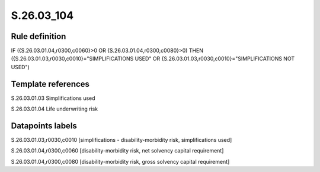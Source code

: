 ===========
S.26.03_104
===========

Rule definition
---------------

IF ({S.26.03.01.04,r0300,c0060}>0 OR {S.26.03.01.04,r0300,c0080}>0) THEN ({S.26.03.01.03,r0030,c0010}="SIMPLIFICATIONS USED" OR {S.26.03.01.03,r0030,c0010}="SIMPLIFICATIONS NOT USED")


Template references
-------------------

S.26.03.01.03 Simplifications used

S.26.03.01.04 Life underwriting risk


Datapoints labels
-----------------

S.26.03.01.03,r0030,c0010 [simplifications - disability-morbidity risk, simplifications used]

S.26.03.01.04,r0300,c0060 [disability-morbidity risk, net solvency capital requirement]

S.26.03.01.04,r0300,c0080 [disability-morbidity risk, gross solvency capital requirement]



